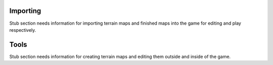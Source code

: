 Importing
=========

Stub section needs information for importing terrain maps and finished maps into the game for editing and play respectively.

Tools
=====

Stub section needs information for creating terrain maps and editing them outside and inside of the game.
